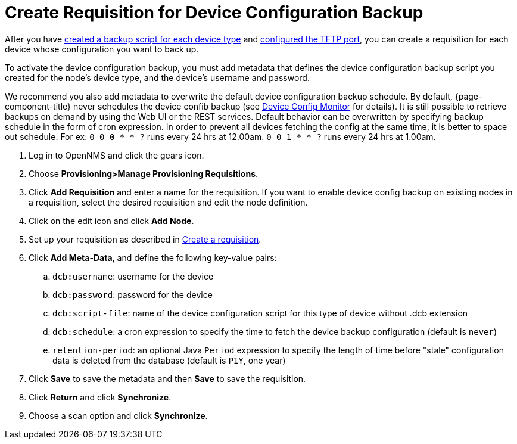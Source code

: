 [[dcb-requisition]]
= Create Requisition for Device Configuration Backup

After you have xref:operation:device-config-backup/ssh.adoc#backup-script[created a backup script for each device type] and xref:operation:device-config-backup/configuration.adoc#poller-config[configured the TFTP port], you can create a requisition for each device whose configuration you want to back up.

To activate the device configuration backup, you must add metadata that defines the device configuration backup script you created for the node's device type, and the device's username and password.

We recommend you also add metadata to overwrite the default device configuration backup schedule.
By default, {page-component-title} never schedules the device confib backup (see xref:reference:service-assurance/monitors/DeviceConfigMonitor.adoc[Device Config Monitor] for details). It is still possible to retrieve backups on demand by using the Web UI or the REST services. Default behavior can be overwritten by specifying backup schedule in the form of cron expression. In order to prevent all devices fetching the config at the same time, it is better to space out schedule.  For ex: `0 0 0 * * ?` runs every 24 hrs at 12.00am. `0 0 1 * * ?` runs every 24 hrs at 1.00am.

. Log in to OpenNMS and click the gears icon.
. Choose *Provisioning>Manage Provisioning Requisitions*.
. Click *Add Requisition* and enter a name for the requisition.
If you want to enable device config backup on existing nodes in a requisition, select the desired requisition and edit the node definition.
. Click on the edit icon and click *Add Node*.
. Set up your requisition as described in xref:operation:provisioning/getting-started.adoc#requisition-create[Create a requisition].
. Click *Add Meta-Data*, and define the following key-value pairs:
.. `dcb:username`: username for the device
.. `dcb:password`: password for the device
.. `dcb:script-file`: name of the device configuration script for this type of device without .dcb extension
.. `dcb:schedule`: a cron expression to specify the time to fetch the device backup configuration (default is `never`)
.. `retention-period`: an optional Java `Period` expression to specify the length of time before "stale" configuration data is deleted from the database (default is `P1Y`, one year)
. Click *Save* to save the metadata and then *Save* to save the requisition.
. Click *Return* and click *Synchronize*.
. Choose a scan option and click *Synchronize*.

